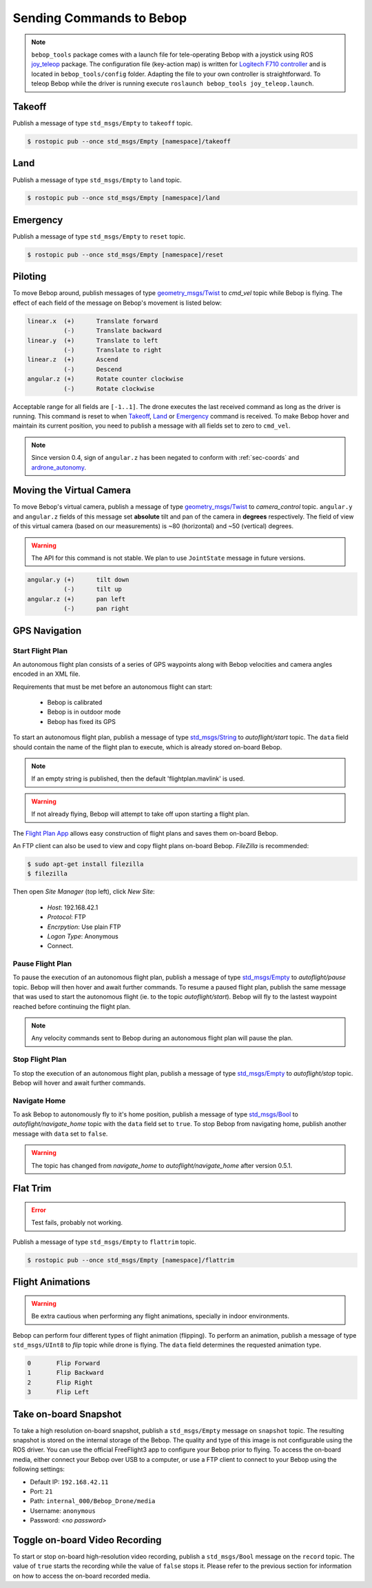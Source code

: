 *************************
Sending Commands to Bebop
*************************

.. note:: ``bebop_tools`` package comes with a launch file for tele-operating Bebop with a joystick using ROS `joy_teleop <http://wiki.ros.org/joy_teleop>`_ package. The configuration file (key-action map) is written for `Logitech F710 controller <http://gaming.logitech.com/en-ca/product/f710-wireless-gamepad>`_ and is located in ``bebop_tools/config`` folder. Adapting the file to your own controller is straightforward. To teleop Bebop while the driver is running execute ``roslaunch bebop_tools joy_teleop.launch``.

Takeoff
=======

Publish a message of type ``std_msgs/Empty`` to ``takeoff`` topic.

.. code-block:: bash

  $ rostopic pub --once std_msgs/Empty [namespace]/takeoff

Land
====

Publish a message of type ``std_msgs/Empty`` to ``land`` topic.

.. code-block:: bash

  $ rostopic pub --once std_msgs/Empty [namespace]/land

Emergency
=========

Publish a message of type ``std_msgs/Empty`` to ``reset`` topic.

.. code-block:: bash

  $ rostopic pub --once std_msgs/Empty [namespace]/reset

Piloting
========

To move Bebop around, publish messages of type `geometry_msgs/Twist <http://docs.ros.org/api/geometry_msgs/html/msg/Twist.html>`_ to `cmd_vel` topic while Bebop is flying. The effect of each field of the message on Bebop's movement is listed below:

.. code-block:: text

  linear.x  (+)      Translate forward
            (-)      Translate backward
  linear.y  (+)      Translate to left
            (-)      Translate to right
  linear.z  (+)      Ascend
            (-)      Descend
  angular.z (+)      Rotate counter clockwise
            (-)      Rotate clockwise

Acceptable range for all fields are ``[-1..1]``. The drone executes the last received command as long as the driver is running. This command is reset to when Takeoff_, Land_ or Emergency_ command is received. To make Bebop hover and maintain its current position, you need to publish a message with all fields set to zero to ``cmd_vel``.

.. note:: Since version 0.4, sign of ``angular.z`` has been negated to conform with :ref:`sec-coords` and `ardrone_autonomy <http://wiki.ros.org/ardrone_autonomy>`_.

Moving the Virtual Camera
=========================

To move Bebop's virtual camera, publish a message of type `geometry_msgs/Twist <http://docs.ros.org/api/geometry_msgs/html/msg/Twist.html>`_ to `camera_control` topic. ``angular.y`` and ``angular.z`` fields of this message set **absolute** tilt and pan of the camera in **degrees** respectively. The field of view of this virtual camera (based on our measurements) is ~80 (horizontal) and ~50 (vertical) degrees.

.. warning:: The API for this command is not stable. We plan to use ``JointState`` message in future versions.

.. code-block:: text

  angular.y (+)      tilt down
            (-)      tilt up
  angular.z (+)      pan left
            (-)      pan right

GPS Navigation
==============

Start Flight Plan
-----------------

An autonomous flight plan consists of a series of GPS waypoints along with Bebop velocities and camera angles encoded in an XML file.

Requirements that must be met before an autonomous flight can start:

    * Bebop is calibrated
    * Bebop is in outdoor mode
    * Bebop has fixed its GPS

To start an autonomous flight plan, publish a message of type `std_msgs/String <http://docs.ros.org/api/std_msgs/html/msg/String.html>`_ to `autoflight/start` topic. The ``data`` field should contain the name of the flight plan to execute, which is already stored on-board Bebop.

.. note:: If an empty string is published, then the default 'flightplan.mavlink' is used.

.. warning:: If not already flying, Bebop will attempt to take off upon starting a flight plan.

The `Flight Plan App <https://play.google.com/store/apps/details?id=com.parrot.freeflight3>`_ allows easy construction of flight plans and saves them on-board Bebop.

An FTP client can also be used to view and copy flight plans on-board Bebop. `FileZilla` is recommended:

.. code-block:: bash

  $ sudo apt-get install filezilla
  $ filezilla

Then open `Site Manager` (top left), click `New Site`:

    * `Host`: 192.168.42.1
    * `Protocol`: FTP
    * `Encrpytion`: Use plain FTP
    * `Logon Type`: Anonymous
    * Connect.

Pause Flight Plan
-----------------

To pause the execution of an autonomous flight plan, publish a message of type `std_msgs/Empty <http://docs.ros.org/api/std_msgs/html/msg/Empty.html>`_ to `autoflight/pause` topic. Bebop will then hover and await further commands.
To resume a paused flight plan, publish the same message that was used to start the autonomous flight (ie. to the topic `autoflight/start`). Bebop will fly to the lastest waypoint reached before continuing the flight plan.

.. note:: Any velocity commands sent to Bebop during an autonomous flight plan will pause the plan.

Stop Flight Plan
----------------

To stop the execution of an autonomous flight plan, publish a message of type `std_msgs/Empty <http://docs.ros.org/api/std_msgs/html/msg/Empty.html>`_ to `autoflight/stop` topic. Bebop will hover and await further commands.

Navigate Home
-------------

To ask Bebop to autonomously fly to it's home position, publish a message of type `std_msgs/Bool <http://docs.ros.org/api/std_msgs/html/msg/Bool.html>`_ to `autoflight/navigate_home` topic with the ``data`` field set to ``true``. To stop Bebop from navigating home, publish another message with ``data`` set to ``false``.

.. warning:: The topic has changed from `navigate_home` to `autoflight/navigate_home` after version 0.5.1.

Flat Trim
=========

.. error:: Test fails, probably not working.

Publish a message of type ``std_msgs/Empty`` to ``flattrim`` topic.

.. code-block:: bash

  $ rostopic pub --once std_msgs/Empty [namespace]/flattrim

Flight Animations
=================

.. warning:: Be extra cautious when performing any flight animations, specially in indoor environments.

Bebop can perform four different types of flight animation (flipping). To perform an animation, publish a message of type ``std_msgs/UInt8`` to `flip` topic while drone is flying. The ``data`` field determines the requested animation type.


.. code-block:: text

  0       Flip Forward
  1       Flip Backward
  2       Flip Right
  3       Flip Left

.. _sec-snapshot:

Take on-board Snapshot
======================

.. versionadded:: 0.4.1

To take a high resolution on-board snapshot, publish a ``std_msgs/Empty`` message on ``snapshot`` topic. The resulting snapshot is stored on the internal storage of the Bebop. The quality and type of this image is not configurable using the ROS driver. You can use the official FreeFlight3 app to configure your Bebop prior to flying. To access the on-board media, either connect your Bebop over USB to a computer, or use a FTP client to connect to your Bebop using the following settings:

* Default IP: ``192.168.42.11``
* Port: ``21``
* Path: ``internal_000/Bebop_Drone/media``
* Username: ``anonymous``
* Password: *<no password>*

Toggle on-board Video Recording
===============================

.. versionadded:: 0.4.1

To start or stop on-board high-resolution video recording, publish a ``std_msgs/Bool`` message on the ``record`` topic. The value of ``true`` starts the recording while the value of ``false`` stops it. Please refer to the previous section for information on how to access the on-board recorded media.

